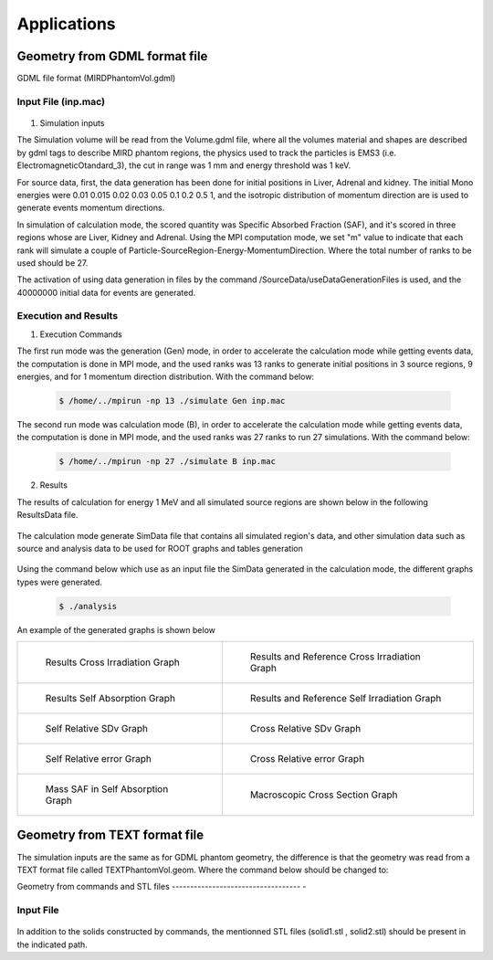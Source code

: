 Applications
============

Geometry from GDML format file 
------------------------------

GDML file format (MIRDPhantomVol.gdml) 

Input File (inp.mac)
++++++++++++++++++++

 .. code-block::
    :linenos:
    :emphasize-lines: 1,4,9,16,21

    #######################################################  Geometry ##########################
    /GeometryData/createVolume GDML Scripts/MIRDPhantomVol.gdml
    
    #######################################################  Physics  ##########################
    /PhysicsData/setPhysicsData EMS3
    /PhysicsData/setCutsData 1. 1. mm keV
    /PhysicsData/generateCrossSectionFor gamma MeV 0.01 0.015 0.02 0.03 0.05 0.1 0.2 0.5 1

    #######################################################  Source  ###########################
    /SourceData/setEventsParticleNameData gamma
    /SourceData/setEventsInitialPosData cm Volume Liver 15. 8. 8. Adrenal 10.5 0.5 4.96 Kidney 16. 2. 5.
    /SourceData/setEventsInitialEneData MeV Mono 0.01 0.015 0.02 0.03 0.05 0.1 0.2 0.5 1
    /SourceData/setEventsInitialMomDirData degree Isotropic
    /SourceData/useDataGenerationFiles 40000000 yes yes yes

    #######################################################  Run and Score  ####################
    /RunAndScoreData/setRegionsToScore Liver Adrenal Kidney
    /RunAndScoreData/setQuantitiesToScore SAF
    /RunAndScoreData/setSimNumOnRanks m

    #######################################################  Analysis  #########################
    /AnalysisData/generateSelfCrossGraphs Reference_Result Self_Cross MIRD Results/ReferenceData.txt
    /AnalysisData/generateRelativeErrGraph
    /AnalysisData/generateRelativeSDevGraph
    /AnalysisData/generateVariableRegionGraph Mass
    /AnalysisData/generateEventsDataHisto
    /AnalysisData/setGraphsParameters yes no yes yes RightTop .pdf

1. Simulation inputs 

The Simulation volume will be read from the Volume.gdml file, where all the volumes material and shapes are described by gdml tags to describe MIRD phantom regions, the physics used to track the particles is EMS3 (i.e. ElectromagneticOtandard_3), the cut in range was 1 mm and energy threshold was 1 keV.

For source data, first, the data generation has been done for initial positions in Liver, Adrenal and kidney. The initial Mono energies were 0.01 0.015 0.02 0.03 0.05 0.1 0.2 0.5 1, and the isotropic distribution of momentum direction are is used to generate events momentum directions.  
 
In simulation of calculation mode, the scored quantity was Specific Absorbed Fraction (SAF), and it's scored in three regions whose are Liver, Kidney and Adrenal. Using the MPI computation mode, we set "m" value to indicate that each rank will simulate a couple of Particle-SourceRegion-Energy-MomentumDirection. Where the total number of ranks to be used should be 27. 

The activation of using data generation in files by the command /SourceData/useDataGenerationFiles is used, and the 40000000 initial data for events are generated.
 
Execution and Results
+++++++++++++++++++++

1. Execution Commands

The first run mode was the generation (Gen) mode, in order to accelerate the calculation mode while getting events data, the computation is done in MPI mode, and the used ranks was 13 ranks to generate initial positions in 3 source regions, 9 energies, and for 1 momentum direction distribution. With the command below:

 .. code-block:: bash

    $ /home/../mpirun -np 13 ./simulate Gen inp.mac 

The second run mode was calculation mode (B), in order to accelerate the calculation mode while getting events data, the computation is done in MPI mode, and the used ranks was 27 ranks to run 27 simulations. With the command below:

 .. code-block:: bash

    $ /home/../mpirun -np 27 ./simulate B inp.mac 

2. Results 

The results of calculation for energy 1 MeV and all simulated source regions are shown below in the following ResultsData file. 

 .. code-block::
    :linenos:
    :emphasize-lines: 1,7,13
    
    ****** SAF Kidney gamma 1 0.1mm 0.001MeV 40000000 433410544 Isotropic Mono MPI 14 3.04747e-07Sv StepLevel Trunk 0.00611567% Rib 99.7072% 132.151min 
    # Volume                SAF            SDev           Rel SDev % Values Num  Mass (Kg)  Volume (cm3)   Density (g/cm3)
    Liver                   1.310077e-02   1.092875e-13   0.021      24713684    1.807      1830.910       0.987          
    Kidney                  2.295299e-01   4.773080e-13   0.011      54947494    0.284      287.559        0.987          
    Adrenal                 3.756827e-02   5.787328e-11   0.124      803426      0.016      15.713         0.987          
    * ----------------------------------------------------------------------------------------------------------------------------------------------
    ****** SAF Adrenal gamma 1 0.1mm 0.001MeV 40000000 433800287 Isotropic Mono MPI 8 1.13608e-06Sv StepLevel Trunk 0.00587664% Rib 51.8396% 132.138min 
    # Volume                SAF            SDev           Rel SDev % Values Num  Mass (Kg)  Volume (cm3)   Density (g/cm3)
    Liver                   1.538729e-02   1.014808e-13   0.019      28524604    1.807      1830.910       0.987          
    Kidney                  3.777749e-02   1.009186e-12   0.029      11042596    0.284      287.559        0.987          
    Adrenal                 1.330778e+00   1.164446e-11   0.021      23431533    0.016      15.713         0.987          
    * ----------------------------------------------------------------------------------------------------------------------------------------------
    ****** SAF Liver gamma 1 0.1mm 0.001MeV 40000000 443598449 Isotropic Mono MPI 2 1.31757e-07Sv StepLevel Trunk 0.00670617% Rib 87.4197% 98.404min 
    # Volume                SAF            SDev           Rel SDev % Values Num  Mass (Kg)  Volume (cm3)   Density (g/cm3)
    Liver                   8.089826e-02   5.281887e-14   0.008      117752835   1.807      1830.910       0.987          
    Kidney                  1.304899e-02   1.598432e-12   0.052      4235494     0.284      287.559        0.987          
    Adrenal                 1.542536e-02   8.798033e-11   0.198      346666      0.016      15.713         0.987          
    * ----------------------------------------------------------------------------------------------------------------------------------------------

The calculation mode generate SimData file that contains all simulated region's data, and other simulation data such as source and analysis data to be used for ROOT graphs and tables generation  

 .. code-block::
    :linenos:
    :emphasize-lines: 1,36
    
    >> Regions Data

    # Region Name                     Mass(Kg)            Density(g/cm3)      Volume(cm3)         PosX(mm)            PosY(mm)            PosZ(mm)            
    Adrenal                           0.0154882           0.9869              15.6938             -45                 -80                 345.5               
    Clavicle                          0.0815661           1.4862              54.8823             -3.94949e-14        -3.94949e-14        638                 
    Heart                             0.596889            0.9869              604.812             -1.50876e-14        30                  468.7               
    Liver                             1.80469             0.9869              1828.64             0                   0                   315.5               
    Lung                              1.00054             0.2958              3382.49             73.3                -1.83575e-14        392.1               
    Kidney                            0.284473            0.9869              288.249             51.8                -73                 293                 
    Pelvis                            0.326348            1.4862              219.585             3.00957e-14         29.4                99.15               
    Spleen                            0.173426            0.9869              175.728             -107.9              -29.4               333.5               
    Stomach                           0.396212            0.9869              401.471             -69                 39.2                315.5               
    Thymus                            0.0248035           0.9869              25.1327             -20                 60                  570.5               
    Pancreas                          0.0601849           0.9869              60.9838             50                  -2.44929e-16        267.5               
    Ovary                             0.00828098          0.9869              8.3909              51.8                1.57367e-14         135.2               
    SmallIntestine                    1.00603             0.9869              1019.39             1.9178e-14          26.6                185.5               
    UpperLargeIntestine               0.327407            0.9869              331.753             73.3                23.1                173.3               
    UrinaryBladder                    0.24492             0.9869              248.171             3.52086e-14         44.1                72.1                
    MiddleLowerSpine                  0.852692            1.4862              573.74              -2.60789e-14        -53.9               474.55              
    LowerLargeIntestine               0.260717            0.9869              264.178             -78.6               23.1                147.6               
    ArmBone                           1.41974             1.4862              955.285             158.7               -1.94351e-14        315.5               
    Brain                             1.45141             0.9869              1470.67             -1.01033e-14        -1.01033e-14        795                 
    Thyroid                           0.0190944           0.9869              19.3479             1.20444e-14         39.1                653.25              
    Skull                             0.948356            1.4862              638.108             -3.52086e-15        -3.52086e-15        741.25              
    UpperSpine                        0.197897            1.4862              133.156             -2.62074e-15        -53.9               680                 
    LegBone                           4.14748             1.4862              2790.66             -70                 0                   -390                
    Head                              5.00037             0.9869              5066.75             0                   0                   712.5               
    Trunk                             42.0142             0.970874            43274.6             0                   0                   315.5               
    Legs                              21.7346             0.9869              22023.1             -70                 0                   -390                
    Skin                              2.77696             0.9869              2813.82             0                   0                   315.5               
    Rib                               1.03078             1.4862              693.566             0                   0                   620                 
    MaleGenitalia                     0                   0.9869              0                   0                   50                  -14                 
    Teste                             0.0370863           0.9869              37.5786             14                  30                  -34                 
    World                             1.0648e-21          1e-25               1.0648e+07          0                   0                   0                   

    >> Inputs Data

    CutsDistance                     0.1
    CutsEnergy                       0.001
    particleName                     gamma
    particleSourceEnergy             1
    SourceType                       Volume
    SourceRegionName                 Liver
    EnergyDistribution               Mono
    MomDirDistribution               Isotropic
    GaussSDev                        0
    GaussMean                        0
    UniformEmin                      0
    UniformEmax                      0
    RayleighEmax                     0
    MonoEnergy                       1
    GraphsData                       Reference_Result
    CompareType                      Self_Cross
    RefFilePath                      Results/ReferenceData.txt
    RefName                          MIRD
    GenerateRegionsVariableGraph     yes
    RegionVariableName               Mass
    GenerateRelativeSDevGraph        yes
    GenerateRelativeErrGraph         yes
    GenerateCrossSectionGraph        yes
    PositionDataFile                 EventsData/Pos_Liver_Volume_40000000.bin
    EnergyDataFile                   EventsData/Ene_Mono_1_40000000.bin
    MomDirDataFile                   EventsData/MomDir_Isotropic_40000000.bin
    EventsDataHistograms             yes
    UseLogE                          yes
    UseLogVariable                   no
    UseGridXY                        yes
    PrintTitle                       yes
    LegendPos                        RightTop
    GraphsExt                        .pdf
    MPISimulationNum                 m
    QuantitiesToScore                SAF      
    OrgansNamesToScoreString         Liver Kidney Adrenal 
    ExecutionMode                    MPI
    EventNumberForRankThread         40000000
    NumberOfRanks                    27

Using the command below which use as an input file the SimData generated in the calculation mode, the different graphs types were generated.  

 .. code-block:: bash

    $ ./analysis 

An example of the generated graphs is shown below 

.. list-table:: 

    * - .. figure:: /images/Cross_Result_SAF_Liver_gamma.png

           Results Cross Irradiation Graph

      - .. figure:: /images/Cross_ReferenceResult_SAF_gamma_Adrenal_Kidney_DoseCalcs_vs_MIRD.png

           Results and Reference Cross Irradiation Graph
           
    * - .. figure:: /images/Self_Result_SAF_gamma.png

           Results Self Absorption Graph 

      - .. figure:: /images/Self_ReferenceResult_SAF_gamma_Liver_DoseCalcs_vs_MIRD.png

           Results and Reference Self Irradiation Graph
           
    * - .. figure:: /images/RelativeSDv_SelfSAF.png

           Self Relative SDv Graph

      - .. figure:: /images/RelativeSDv_CrossSAF_Liver.png

           Cross Relative SDv Graph
           
    * - .. figure:: /images/RelativeError_Self_SAF_DoseCalcs_vs_MIRD.png

           Self Relative error Graph

      - .. figure:: /images/RelativeError_Cross_SAF_Liver_DoseCalcs_vs_MIRD.png

           Cross Relative error Graph
           
    * - .. figure:: /images/Mass_SAFForAllEnergies_inSelfAbsorption.png

           Mass SAF in Self Absorption Graph 

      - .. figure:: /images/Macroscopic_Cross_Section_for_gamma_in_material_SoftTissue.png

           Macroscopic Cross Section Graph
                  
Geometry from TEXT format file 
------------------------------

The simulation inputs are the same as for GDML phantom geometry, the difference is that the geometry was read from a TEXT format file called TEXTPhantomVol.geom. Where the command below should be changed to:  

.. code-block::
    :linenos:
    :emphasize-lines: 1

    #######################################################  Geometry ##########################
    /GeometryData/createVolume TEXT Scripts/TEXTPhantomVol.geom
    

Geometry from commands and STL files
----------------------------------- -

Input File
++++++++++

 .. code-block::
    :linenos:
    :emphasize-lines: 1,14,17,63,68,75,81

    #######################################################  Materials  ###########################
    /MaterialData/createElement 1 1.01 Hydrogen
    /MaterialData/createElement 6 12. Carbon
    /MaterialData/createElement 8 16.02 Oxygen

    /MaterialData/createMaterial CO2 0 2 1.03 g/cm3 nimb
    /MaterialData/addElements Carbon 1 Oxygen 2

    /MaterialData/createMaterial H2O 1 2 1.03 g/cm3 numb
    /MaterialData/addElements Hydrogen 2 Oxygen 1

    /MaterialData/setNistMaterialNameAndID G4_AIR 2

    #######################################################  world volume ########################
    /GeometryData/createWorld World G4_AIR yes 200. 200. 200. cm

    #######################################################  Volumes  ############################
    /GeometryData/createSolid STL solid1 Scripts/solid1.stl
    /GeometryData/createVolume STLVol1 solid1 G4_AIR World 80. 80. 80. 30. 10. 130. cm degree

    /GeometryData/createSolid STL solid2 Scripts/solid2.stl
    /GeometryData/createVolume STLVol2 solid2 H2O World 12. -34. -19. 0. 0. 0. cm degree

    /GeometryData/createSolid Box BoxSol 50. 40. 60. cm
    /GeometryData/createVolume BoxVol BoxSol CO2 World 80. 80. 80. 30. 10. 130. cm degree

    /GeometryData/createSolid Box BoxSol2 10. 20. 15 cm radian
    /GeometryData/createVolume BoxVol2 BoxSol2 CO2 BoxVol 0 0 0 99. 30. 34. cm degree

    /GeometryData/createSolid Tube tubeSol 10. 40. 50 3.14 3.14 cm radian
    /GeometryData/createVolume tubeVol tubeSol H2O World 99. 130. 111. 0. 0. 0. cm degree

    /GeometryData/createSolid Cone ConeSol 10. 40. 20. 60. 50 3.14 3.14 cm radian
    /GeometryData/createVolume ConeVol ConeSol H2O World 0. 8. 0. 0. 0. 0. cm degree

    /GeometryData/createSolid Para ParaSol 20. 40. 60. 3.14 3.14 3.14 cm radian
    /GeometryData/createVolume ParaVol ParaSol H2O World 0. 12. 0. 0. 0. 0. cm degree

    /GeometryData/createSolid Trd TrdSol 30. 10. 40. 15. 60. cm radian
    /GeometryData/createVolume TrdVol TrdSol H2O World 0. 16 0. 0. 0. 0. cm degree

    /GeometryData/createSolid Sphere SphereSol 20. 40. 0. 180 0. 180 cm degree
    /GeometryData/createVolume SphereVol SphereSol H2O World 5. 0. 0. 0. 0. 0. cm degree

    /GeometryData/createSolid Orb OrbSol 10. cm radian
    /GeometryData/createVolume OrbVol OrbSol H2O World 120. 0. 0. 0. 0. 0. cm degree

    /GeometryData/createSolid Torus TorusSol 10. 20. 90. 0. 1.57 cm radian
    /GeometryData/createVolume TorusVol TorusSol H2O World 18 0. 0. 0. 0. 0. cm degree

    /GeometryData/createSolid Ellipsoid EllipsoidSol 10. 20. 50. cm radian
    /GeometryData/createVolume EllipsoidVol EllipsoidSol H2O World 24. 0. 0. 0. 0. 0. cm degree

    /GeometryData/createSolid Union UnionSol EllipsoidSol BoxSol 10. 0. 23. 0. 0. 0. cm radian
    /GeometryData/createVolume UnionVol UnionSol H2O World 0. 0. 20. 0. 0. 0. cm degree

    /GeometryData/createSolid Intersection IntersectionSol EllipsoidSol BoxSol 10. 0. 23. 0. 0. 0. cm radian
    /GeometryData/createVolume IntersectionVol IntersectionSol H2O World 0. 10. 20. 0. 0. 0. cm degree

    /GeometryData/createSolid Subtraction SubtractionSol EllipsoidSol BoxSol 10. 0. 23. 0. 0. 0. cm radian
    /GeometryData/createVolume SubtractionVol SubtractionSol H2O World 0. 20. 20. 0. 0. 0. cm degree

    #######################################################  Physics  ##########################
    /PhysicsData/setPhysicsData EMS2
    /PhysicsData/setCutsData 1. 1. mm keV
    /PhysicsData/generateCrossSectionFor gamma MeV 0.01 0.015 0.02 0.03 0.05 0.1 0.2 0.5 1

    #######################################################  Source  ###########################
    /SourceData/setEventsParticleNameData gamma
    /SourceData/setEventsInitialPosData cm Volume STLVol1 2. 2. 2. BoxVol 1.2 1.2 1.2 EllipsoidVol 2.5 1.2 4.
    /SourceData/setEventsInitialEneData MeV Mono 1
    /SourceData/setEventsInitialMomDirData degree Isotropic
    # /SourceData/setSourceGenerationData 1000000 yes yes yes

    #######################################################  Run and Score  ####################
    /RunAndScoreData/setRegionsToScore all
    /RunAndScoreData/setQuantitiesToScore all
    /RunAndScoreData/setNumberOfThreads 1
    /RunAndScoreData/setSimNumOnRanks m

    #######################################################  Analysis  #########################
    /AnalysisData/generateSelfCrossGraphs Reference_Result Self_Cross MIRD /home/tarik/Desktop/WorkSpace/Projects/DoseCalcsCore/Results/ReferenceData.txt
    /AnalysisData/generateRelativeErrGraph
    /AnalysisData/generateRelativeSDevGraph
    /AnalysisData/generateVariableRegionGraph Mass
    /AnalysisData/generateEventsDataHisto
    /AnalysisData/setGraphsParameters yes no yes yes RightTop .pdf

In addition to the solids constructed by commands, the mentionned STL files (solid1.stl , solid2.stl) should be present in the indicated path.

.. ICRP Voxelized Phantom 
.. ----------------------

.. DICOM Phantom
.. -------------







